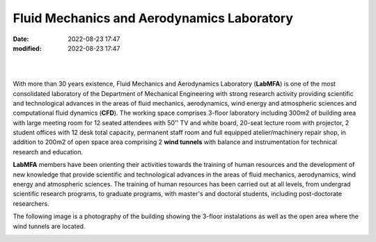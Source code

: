 Fluid Mechanics and Aerodynamics Laboratory
-------------------------------------------

:date: 2022-08-23 17:47
:modified: 2022-08-23 17:47

|

.. image:: {static}/images/logo.png
   :name: logo-lab
   :width: 70%
   :alt: labmfa logo
   :align: center

|

With more than 30 years existence, Fluid Mechanics and Aerodynamics
Laboratory (**LabMFA**) is one of the most consolidated laboratory of
the Department of Mechanical Engineering with strong research activity
providing scientific and technological advances in the areas of fluid
mechanics, aerodynamics, wind energy and atmospheric sciences and
computational fluid dynamics (**CFD**). The working space comprises
3-floor laboratory including 300m2 of building area with large meeting
room for 12 seated attendees with 50'' TV and white board, 20-seat
lecture room with projector, 2 student offices with 12 desk total capacity,
permanent staff room and full equipped atelier/machinery repair shop, in
addition to 200m2 of open space area comprising 2 **wind tunnels** with
balance and instrumentation for technical research and education.

**LabMFA** members have been orienting their activities towards the
training of human resources and the development of new knowledge that
provide scientific and technological advances in the areas of fluid
mechanics, aerodynamics, wind energy and atmospheric sciences. The
training of human resources has been carried out at all levels, from
undergrad scientific research programs, to graduate programs, with
master's and doctoral students, including post-doctorate researchers. 

The following image is a photography of the building showing the 3-floor
instalations as well as the open area where the wind tunnels are
located.

.. image:: {static}/images/building.jpg
   :name: building
   :width: 52%
   :alt: laboratory building

